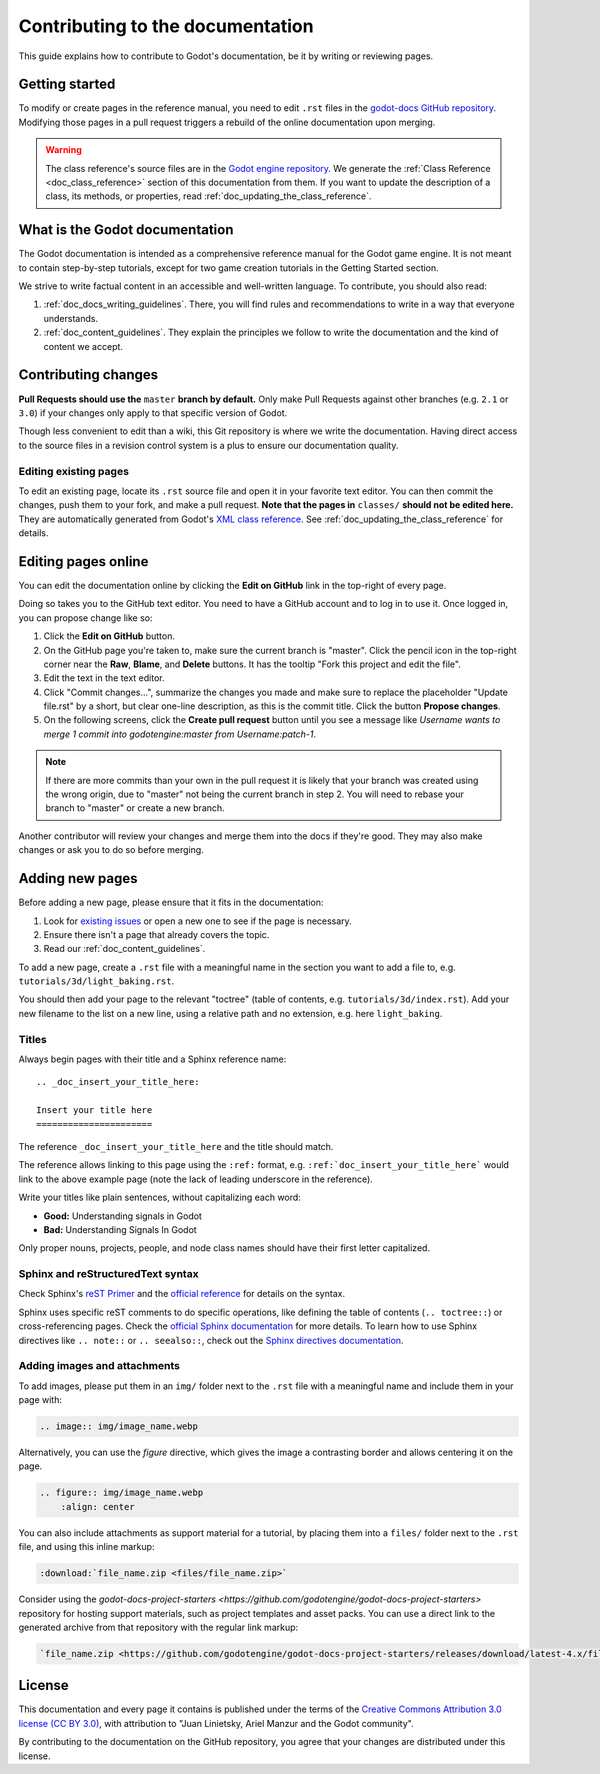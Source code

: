 .. _doc_contributing_to_the_documentation:

Contributing to the documentation
=================================

This guide explains how to contribute to Godot's documentation, be it by
writing or reviewing pages.

.. seealso::

   If you want to translate pages or the class reference from English to other
   languages, read :ref:`doc_editor_and_docs_localization`.

Getting started
---------------

To modify or create pages in the reference manual, you need to edit ``.rst``
files in the `godot-docs GitHub repository
<https://github.com/godotengine/godot-docs>`_. Modifying those pages in a pull
request triggers a rebuild of the online documentation upon merging.

.. seealso:: For details on Git usage and the pull request workflow, please
             refer to the :ref:`doc_pr_workflow` page. Most of what it describes
             regarding the main godotengine/godot repository is also valid for
             the docs repository.

.. warning:: The class reference's source files are in the `Godot engine
             repository <https://github.com/godotengine/godot>`_. We generate
             the :ref:`Class Reference <doc_class_reference>` section of this documentation
             from them. If you want to update the description of a class, its
             methods, or properties, read
             :ref:`doc_updating_the_class_reference`.

What is the Godot documentation
-------------------------------

The Godot documentation is intended as a comprehensive reference manual for the
Godot game engine. It is not meant to contain step-by-step tutorials, except for
two game creation tutorials in the Getting Started section.

We strive to write factual content in an accessible and well-written language. To
contribute, you should also read:

1. :ref:`doc_docs_writing_guidelines`. There, you will find rules and
   recommendations to write in a way that everyone understands.
2. :ref:`doc_content_guidelines`. They explain the principles we follow to write the
   documentation and the kind of content we accept.

Contributing changes
--------------------

**Pull Requests should use the** ``master`` **branch by default.** Only make Pull
Requests against other branches (e.g. ``2.1`` or ``3.0``) if your changes only
apply to that specific version of Godot.

Though less convenient to edit than a wiki, this Git repository is where we
write the documentation. Having direct access to the source files in a revision
control system is a plus to ensure our documentation quality.

Editing existing pages
~~~~~~~~~~~~~~~~~~~~~~

To edit an existing page, locate its ``.rst`` source file and open it in your
favorite text editor. You can then commit the changes, push them to your fork,
and make a pull request. **Note that the pages in** ``classes/`` **should not be
edited here.** They are automatically generated from Godot's `XML class
reference <https://github.com/godotengine/godot/tree/master/doc/classes>`__.
See :ref:`doc_updating_the_class_reference` for details.

.. seealso:: To build the manual and test changes on your computer, see
             :ref:`doc_building_the_manual`.

Editing pages online
--------------------

You can edit the documentation online by clicking the **Edit on GitHub** link in
the top-right of every page.

Doing so takes you to the GitHub text editor. You need to have a GitHub account
and to log in to use it. Once logged in, you can propose change like so:

1. Click the **Edit on GitHub** button.

2. On the GitHub page you're taken to, make sure the current branch is "master".
   Click the pencil icon in the top-right corner
   near the **Raw**, **Blame**, and **Delete** buttons.
   It has the tooltip "Fork this project and edit the file".

3. Edit the text in the text editor.

4. Click "Commit changes...", summarize the changes you made
   and make sure to replace the placeholder "Update file.rst" by a short,
   but clear one-line description, as this is the commit title.
   Click the button **Propose changes**.

5. On the following screens, click the **Create pull request** button until you
   see a message like *Username wants to merge 1 commit into godotengine:master
   from Username:patch-1*.

.. note::

   If there are more commits than your own in the pull request
   it is likely that your branch was created using the wrong origin,
   due to "master" not being the current branch in step 2.
   You will need to rebase your branch to "master" or create a new branch.

Another contributor will review your changes and merge them into the docs if
they're good. They may also make changes or ask you to do so before merging.

Adding new pages
----------------

Before adding a new page, please ensure that it fits in the documentation:

1. Look for `existing issues
   <https://github.com/godotengine/godot-docs/issues>`_ or open a new one to see
   if the page is necessary.
2. Ensure there isn't a page that already covers the topic.
3. Read our :ref:`doc_content_guidelines`.

To add a new page, create a ``.rst`` file with a meaningful name in the section you
want to add a file to, e.g. ``tutorials/3d/light_baking.rst``.

You should then add your page to the relevant "toctree" (table of contents,
e.g. ``tutorials/3d/index.rst``). Add your new filename to the list on a new
line, using a relative path and no extension, e.g. here ``light_baking``.

Titles
~~~~~~

Always begin pages with their title and a Sphinx reference name:

::

    .. _doc_insert_your_title_here:

    Insert your title here
    ======================

The reference ``_doc_insert_your_title_here`` and the title should match.

The reference allows linking to this page using the ``:ref:`` format, e.g.
``:ref:`doc_insert_your_title_here``` would link to the above example page (note
the lack of leading underscore in the reference).

Write your titles like plain sentences, without capitalizing each word:

-  **Good:** Understanding signals in Godot
-  **Bad:** Understanding Signals In Godot

Only proper nouns, projects, people, and node class names should have their
first letter capitalized.

Sphinx and reStructuredText syntax
~~~~~~~~~~~~~~~~~~~~~~~~~~~~~~~~~~

Check Sphinx's `reST Primer <https://www.sphinx-doc.org/en/stable/rest.html>`__
and the `official reference <https://docutils.sourceforge.net/rst.html>`__ for
details on the syntax.

Sphinx uses specific reST comments to do specific operations, like defining the
table of contents (``.. toctree::``) or cross-referencing pages. Check the
`official Sphinx documentation
<https://www.sphinx-doc.org/en/stable/index.html>`__ for more details. To learn
how to use Sphinx directives like ``.. note::`` or ``.. seealso::``, check out
the `Sphinx directives documentation
<https://www.sphinx-doc.org/en/master/usage/restructuredtext/directives.html>`__.

Adding images and attachments
~~~~~~~~~~~~~~~~~~~~~~~~~~~~~

To add images, please put them in an ``img/`` folder next to the ``.rst`` file with
a meaningful name and include them in your page with:

.. code:: rst

   .. image:: img/image_name.webp

Alternatively, you can use the `figure` directive, which gives the image a contrasting
border and allows centering it on the page.

.. code:: rst

    .. figure:: img/image_name.webp
        :align: center

You can also include attachments as support material for a tutorial, by placing them
into a ``files/`` folder next to the ``.rst`` file, and using this inline markup:

.. code:: rst

   :download:`file_name.zip <files/file_name.zip>`

Consider using the `godot-docs-project-starters <https://github.com/godotengine/godot-docs-project-starters>`
repository for hosting support materials, such as project templates and asset packs.
You can use a direct link to the generated archive from that repository with the regular
link markup:

.. code:: rst

   `file_name.zip <https://github.com/godotengine/godot-docs-project-starters/releases/download/latest-4.x/file_name.zip>`_


License
-------

This documentation and every page it contains is published under the terms of
the `Creative Commons Attribution 3.0 license (CC BY 3.0)
<https://creativecommons.org/licenses/by/3.0/>`_, with attribution to "Juan
Linietsky, Ariel Manzur and the Godot community".

By contributing to the documentation on the GitHub repository, you agree that
your changes are distributed under this license.
